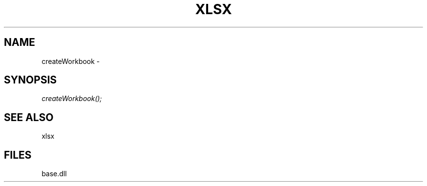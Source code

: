 .\" man page create by R# package system.
.TH XLSX 4 2000-Jan "createWorkbook" "createWorkbook"
.SH NAME
createWorkbook \- 
.SH SYNOPSIS
\fIcreateWorkbook();\fR
.SH SEE ALSO
xlsx
.SH FILES
.PP
base.dll
.PP
